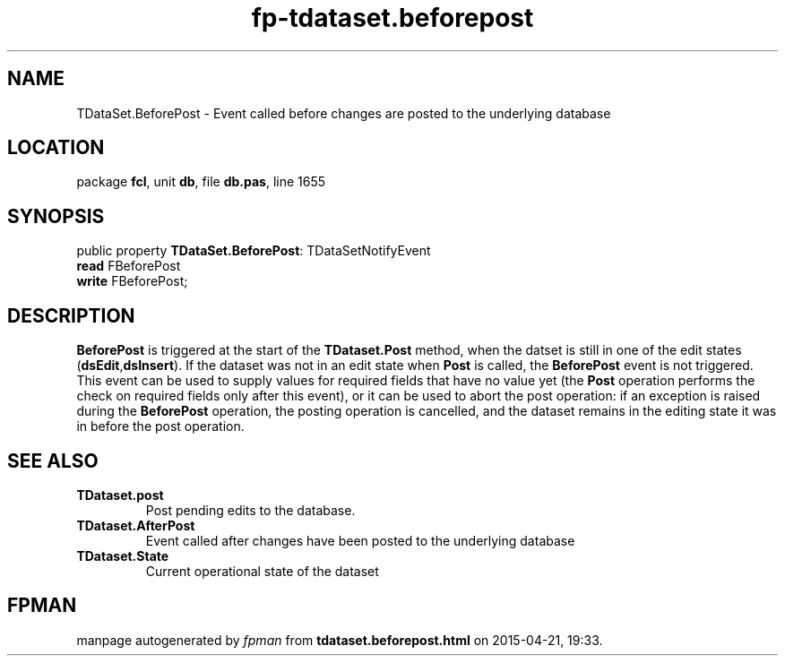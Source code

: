 .\" file autogenerated by fpman
.TH "fp-tdataset.beforepost" 3 "2014-03-14" "fpman" "Free Pascal Programmer's Manual"
.SH NAME
TDataSet.BeforePost - Event called before changes are posted to the underlying database
.SH LOCATION
package \fBfcl\fR, unit \fBdb\fR, file \fBdb.pas\fR, line 1655
.SH SYNOPSIS
public property \fBTDataSet.BeforePost\fR: TDataSetNotifyEvent
  \fBread\fR FBeforePost
  \fBwrite\fR FBeforePost;
.SH DESCRIPTION
\fBBeforePost\fR is triggered at the start of the \fBTDataset.Post\fR method, when the datset is still in one of the edit states (\fBdsEdit\fR,\fBdsInsert\fR). If the dataset was not in an edit state when \fBPost\fR is called, the \fBBeforePost\fR event is not triggered. This event can be used to supply values for required fields that have no value yet (the \fBPost\fR operation performs the check on required fields only after this event), or it can be used to abort the post operation: if an exception is raised during the \fBBeforePost\fR operation, the posting operation is cancelled, and the dataset remains in the editing state it was in before the post operation.


.SH SEE ALSO
.TP
.B TDataset.post
Post pending edits to the database.
.TP
.B TDataset.AfterPost
Event called after changes have been posted to the underlying database
.TP
.B TDataset.State
Current operational state of the dataset

.SH FPMAN
manpage autogenerated by \fIfpman\fR from \fBtdataset.beforepost.html\fR on 2015-04-21, 19:33.

